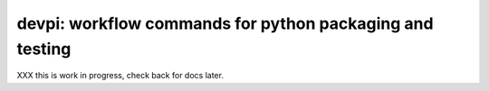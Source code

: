 devpi: workflow commands for python packaging and testing
===============================================================

XXX this is work in progress, check back for docs later.
